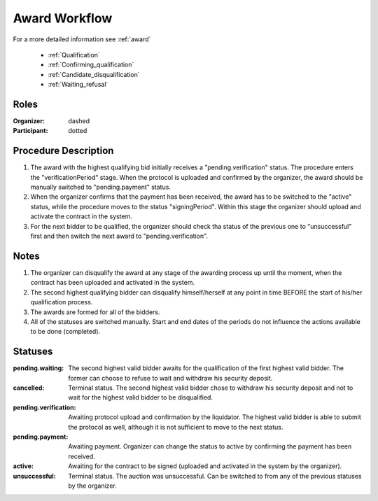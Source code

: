 .. _award_workflow: 

Award Workflow
==============

For a more detailed information see :ref:`award`

    * :ref:`Qualification`
    * :ref:`Confirming_qualification`
    * :ref:`Candidate_disqualification`
    * :ref:`Waiting_refusal`



.. graphviz::

    digraph G {
        subgraph cluster_1 {
            node [style=filled, color=lightblue];
            edge[style=dotted];
            "pending.waiting" -> cancelled;

            node [style=filled, color=lightgrey];
            edge[style=dashed];
            "pending.verification" -> unsuccessful;
            edge[style=dashed];
            "pending.payment" -> active;
            edge[style=dashed];
            "pending.waiting" -> "pending.verification";
            label = "Awarding Process";
            color=blue
        }
            edge[style=dashed];
            "pending.verification" -> "pending.payment";
            edge[style=dashed];
            active -> unsuccessful;
            
    }



Roles
-----

:Organizer:  dashed

:Participant: dotted


Procedure Description
---------------------

1. The award with the highest qualifying bid initially receives a "pending.verification" status. The procedure enters the "verificationPeriod" stage. When the protocol is uploaded and confirmed by the organizer, the award should be manually switched to "pending.payment" status.
2. When the organizer confirms that the payment has been received, the award has to be switched to the "active" status, while the procedure moves to the status "signingPeriod". Within this stage the organizer should upload and activate the contract in the system.
3. For the next bidder to be qualified, the organizer should check tha status of the previous one to "unsuccessful" first and then switch the next award to "pending.verification".

Notes
-----

1. The organizer can disqualify the award at any stage of the awarding process up until the moment, when the contract has been uploaded and activated in the system.
2. The second highest qualifying bidder can disqualify himself/herself at any point in time BEFORE the start of his/her qualification process.
3. The awards are formed for all of the bidders.
4. All of the statuses are switched manually. Start and end dates of the periods do not influence the actions available to be done (completed).  


Statuses
--------

:pending.waiting:
    The second highest valid bidder awaits for the qualification of the first highest valid bidder. The former can choose to refuse to wait and withdraw his security deposit.

:cancelled:
    Terminal status. The second highest valid bidder chose to withdraw his security deposit and not to wait for the highest valid bidder to be disqualified.

:pending.verification:
    Awaiting protocol upload and confirmation by the liquidator. The highest valid bidder is able to submit the protocol as well, although it is not sufficient to move to the next status. 

:pending.payment:
    Awaiting payment. Organizer can change the status to active by confirming the payment has been received. 

:active:
    Awaiting for the contract to be signed (uploaded and activated in the system by the organizer). 

:unsuccessful:
    Terminal status. The auction was unsuccessful. Can be switched to from any of the previous statuses by the organizer.

